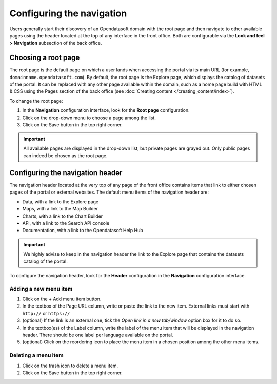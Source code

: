 Configuring the navigation
==========================

Users generally start their discovery of an Opendatasoft domain with the root page and then navigate to other available pages using the header located at the top of any interface in the front office. Both are configurable via the **Look and feel > Navigation** subsection of the back office.


Choosing a root page
--------------------

.. image:: images/navigation_root-page.png

The root page is the default page on which a user lands when accessing the portal via its main URL (for example, ``domainname.opendatasoft.com``). By default, the root page is the Explore page, which displays the catalog of datasets of the portal. It can be replaced with any other page available within the domain, such as a home page build with HTML & CSS using the Pages section of the back office (see :doc:`Creating content </creating_content/index>`).

To change the root page:

1. In the **Navigation** configuration interface, look for the **Root page** configuration.
2. Click on the drop-down menu to choose a page among the list.
3. Click on the Save button in the top right corner.

.. admonition:: Important
   :class: important

   All available pages are displayed in the drop-down list, but private pages are grayed out. Only public pages can indeed be chosen as the root page.


Configuring the navigation header
---------------------------------

.. image:: images/navigation_header.png

The navigation header located at the very top of any page of the front office contains items that link to either chosen pages of the portal or external websites. The default menu items of the navigation header are:

- Data, with a link to the Explore page
- Maps, with a link to the Map Builder
- Charts, with a link to the Chart Builder
- API, with a link to the Search API console
- Documentation, with a link to the Opendatasoft Help Hub

.. admonition:: Important
   :class: important

   We highly advise to keep in the navigation header the link to the Explore page that contains the datasets catalog of the portal.

To configure the navigation header, look for the **Header** configuration in the **Navigation** configuration interface.

Adding a new menu item
^^^^^^^^^^^^^^^^^^^^^^

1. Click on the + Add menu item button.
2. In the textbox of the Page URL column, write or paste the link to the new item. External links must start with ``http://`` or ``https://``
3. (optional) If the link is an external one, tick the *Open link in a new tab/window* option box for it to do so.
4. In the textbox(es) of the Label column, write the label of the menu item that will be displayed in the navigation header. There should be one label per language available on the portal.
5. (optional) Click on the reordering icon |icon-reorder| to place the menu item in a chosen position among the other menu items.

Deleting a menu item
^^^^^^^^^^^^^^^^^^^^

1. Click on the trash icon |icon-trash| to delete a menu item.
2. Click on the Save button in the top right corner.





.. |icon-reorder| image:: images/icon_reorder.png
    :width: 17px
    :height: 17px

.. |icon-trash| image:: images/icon_trash.png
    :width: 14px
    :height: 15px
